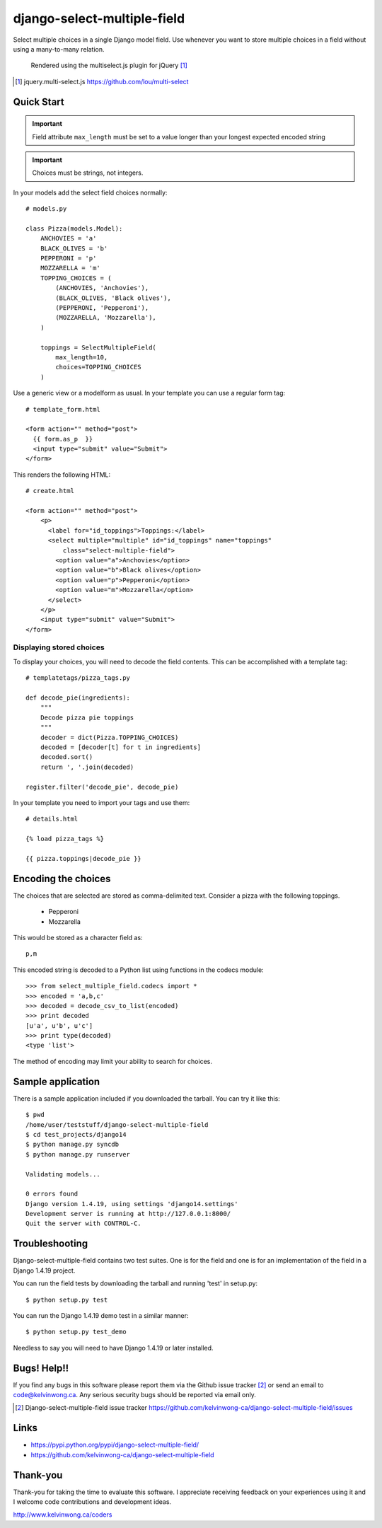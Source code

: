 ****************************
django-select-multiple-field
****************************

Select multiple choices in a single Django model field. Use whenever you want
to store multiple choices in a field without using a many-to-many relation.

.. figure:: https://github.com/kelvinwong-ca/django-select-multiple-field/raw/master/docs/images/select_multiple_cropped.jpg

   Rendered using the multiselect.js plugin for jQuery [#]_

.. [#] jquery.multi-select.js https://github.com/lou/multi-select

Quick Start
===========

.. important::

    Field attribute ``max_length`` must be set to a value longer than your
    longest expected encoded string

.. important::

    Choices must be strings, not integers.

In your models add the select field choices normally::

    # models.py

    class Pizza(models.Model):
        ANCHOVIES = 'a'
        BLACK_OLIVES = 'b'
        PEPPERONI = 'p'
        MOZZARELLA = 'm'
        TOPPING_CHOICES = (
            (ANCHOVIES, 'Anchovies'),
            (BLACK_OLIVES, 'Black olives'),
            (PEPPERONI, 'Pepperoni'),
            (MOZZARELLA, 'Mozzarella'),
        )

        toppings = SelectMultipleField(
            max_length=10,
            choices=TOPPING_CHOICES
        )

Use a generic view or a modelform as usual. In your template you can use a regular form tag::

    # template_form.html

    <form action="" method="post">
      {{ form.as_p  }}
      <input type="submit" value="Submit">
    </form>

This renders the following HTML::

    # create.html

    <form action="" method="post">
        <p>
          <label for="id_toppings">Toppings:</label>
          <select multiple="multiple" id="id_toppings" name="toppings"
              class="select-multiple-field">
            <option value="a">Anchovies</option>
            <option value="b">Black olives</option>
            <option value="p">Pepperoni</option>
            <option value="m">Mozzarella</option>
          </select>
        </p>
        <input type="submit" value="Submit">
    </form>

Displaying stored choices
-------------------------

To display your choices, you will need to decode the field contents. This can
be accomplished with a template tag::

    # templatetags/pizza_tags.py

    def decode_pie(ingredients):
        """
        Decode pizza pie toppings
        """
        decoder = dict(Pizza.TOPPING_CHOICES)
        decoded = [decoder[t] for t in ingredients]
        decoded.sort()
        return ', '.join(decoded)

    register.filter('decode_pie', decode_pie)

In your template you need to import your tags and use them::

    # details.html

    {% load pizza_tags %}

    {{ pizza.toppings|decode_pie }}

Encoding the choices
====================

The choices that are selected are stored as comma-delimited text. Consider a
pizza with the following toppings.

    * Pepperoni
    * Mozzarella

This would be stored as a character field as::

    p,m

This encoded string is decoded to a Python list using functions in the codecs
module::

    >>> from select_multiple_field.codecs import *
    >>> encoded = 'a,b,c'
    >>> decoded = decode_csv_to_list(encoded)
    >>> print decoded
    [u'a', u'b', u'c']
    >>> print type(decoded)
    <type 'list'>

The method of encoding may limit your ability to search for choices.

Sample application
==================

There is a sample application included if you downloaded the tarball. You can try it like this::

    $ pwd
    /home/user/teststuff/django-select-multiple-field
    $ cd test_projects/django14
    $ python manage.py syncdb
    $ python manage.py runserver

    Validating models...

    0 errors found
    Django version 1.4.19, using settings 'django14.settings'
    Development server is running at http://127.0.0.1:8000/
    Quit the server with CONTROL-C.

Troubleshooting
===============

Django-select-multiple-field contains two test suites. One is for the field and one is for an implementation of the field in a Django 1.4.19 project.

You can run the field tests by downloading the tarball and running 'test' in setup.py::

    $ python setup.py test

You can run the Django 1.4.19 demo test in a similar manner::

    $ python setup.py test_demo

Needless to say you will need to have Django 1.4.19 or later installed.

Bugs! Help!!
============

If you find any bugs in this software please report them via the Github
issue tracker [#]_ or send an email to code@kelvinwong.ca. Any serious
security bugs should be reported via email only.

.. [#] Django-select-multiple-field issue tracker https://github.com/kelvinwong-ca/django-select-multiple-field/issues

Links
=====

* https://pypi.python.org/pypi/django-select-multiple-field/
* https://github.com/kelvinwong-ca/django-select-multiple-field

Thank-you
=========

Thank-you for taking the time to evaluate this software. I appreciate
receiving feedback on your experiences using it and I welcome code
contributions and development ideas.

http://www.kelvinwong.ca/coders


